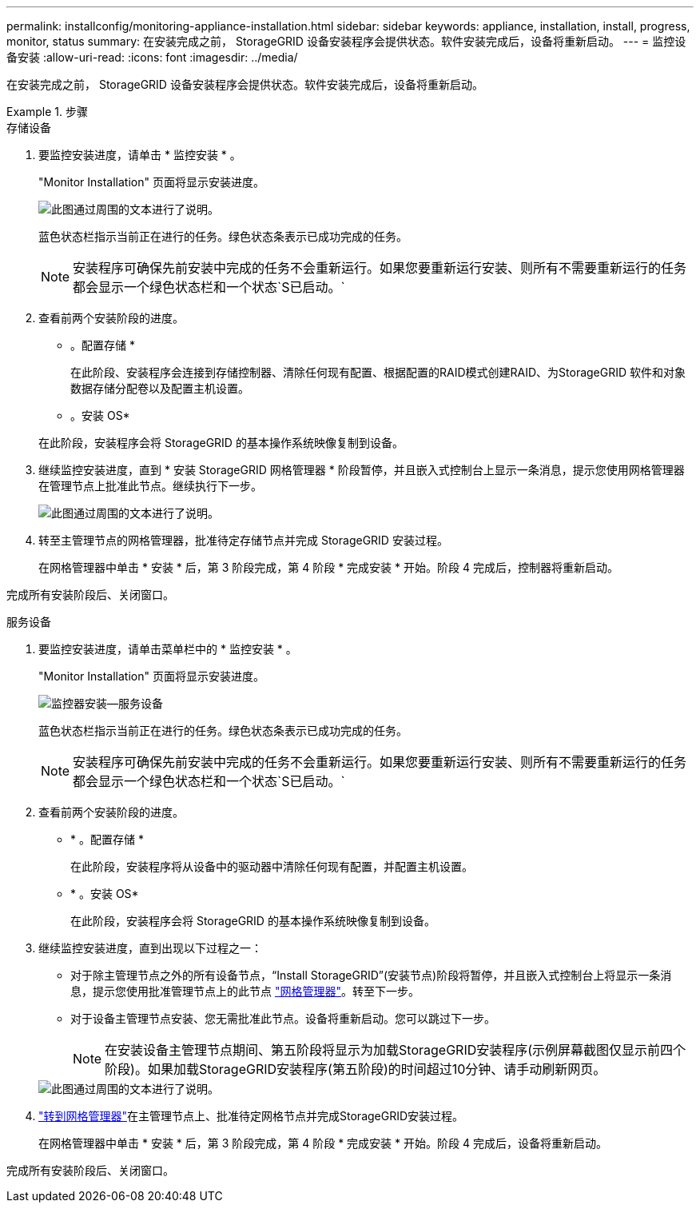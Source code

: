 ---
permalink: installconfig/monitoring-appliance-installation.html 
sidebar: sidebar 
keywords: appliance, installation, install, progress, monitor, status 
summary: 在安装完成之前， StorageGRID 设备安装程序会提供状态。软件安装完成后，设备将重新启动。 
---
= 监控设备安装
:allow-uri-read: 
:icons: font
:imagesdir: ../media/


[role="lead"]
在安装完成之前， StorageGRID 设备安装程序会提供状态。软件安装完成后，设备将重新启动。

.步骤
[role="tabbed-block"]
====
.存储设备
--
. 要监控安装进度，请单击 * 监控安装 * 。
+
"Monitor Installation" 页面将显示安装进度。

+
image::../media/monitor_installation_configure_storage.gif[此图通过周围的文本进行了说明。]

+
蓝色状态栏指示当前正在进行的任务。绿色状态条表示已成功完成的任务。

+

NOTE: 安装程序可确保先前安装中完成的任务不会重新运行。如果您要重新运行安装、则所有不需要重新运行的任务都会显示一个绿色状态栏和一个状态`S已启动。`

. 查看前两个安装阶段的进度。
+
* 。配置存储 *

+
在此阶段、安装程序会连接到存储控制器、清除任何现有配置、根据配置的RAID模式创建RAID、为StorageGRID 软件和对象数据存储分配卷以及配置主机设置。

+
* 。安装 OS*

+
在此阶段，安装程序会将 StorageGRID 的基本操作系统映像复制到设备。

. 继续监控安装进度，直到 * 安装 StorageGRID 网格管理器 * 阶段暂停，并且嵌入式控制台上显示一条消息，提示您使用网格管理器在管理节点上批准此节点。继续执行下一步。
+
image::../media/monitor_installation_install_sgws.gif[此图通过周围的文本进行了说明。]

. 转至主管理节点的网格管理器，批准待定存储节点并完成 StorageGRID 安装过程。
+
在网格管理器中单击 * 安装 * 后，第 3 阶段完成，第 4 阶段 * 完成安装 * 开始。阶段 4 完成后，控制器将重新启动。



完成所有安装阶段后、关闭窗口。

--
.服务设备
--
. 要监控安装进度，请单击菜单栏中的 * 监控安装 * 。
+
"Monitor Installation" 页面将显示安装进度。

+
image::../media/monitor_installation_services_appl.png[监控器安装—服务设备]

+
蓝色状态栏指示当前正在进行的任务。绿色状态条表示已成功完成的任务。

+

NOTE: 安装程序可确保先前安装中完成的任务不会重新运行。如果您要重新运行安装、则所有不需要重新运行的任务都会显示一个绿色状态栏和一个状态`S已启动。`

. 查看前两个安装阶段的进度。
+
** * 。配置存储 *
+
在此阶段，安装程序将从设备中的驱动器中清除任何现有配置，并配置主机设置。

** * 。安装 OS*
+
在此阶段，安装程序会将 StorageGRID 的基本操作系统映像复制到设备。



. 继续监控安装进度，直到出现以下过程之一：
+
** 对于除主管理节点之外的所有设备节点，“Install StorageGRID”(安装节点)阶段将暂停，并且嵌入式控制台上将显示一条消息，提示您使用批准管理节点上的此节点 https://docs.netapp.com/us-en/storagegrid/admin/signing-in-to-grid-manager.html["网格管理器"^]。转至下一步。
** 对于设备主管理节点安装、您无需批准此节点。设备将重新启动。您可以跳过下一步。
+

NOTE: 在安装设备主管理节点期间、第五阶段将显示为加载StorageGRID安装程序(示例屏幕截图仅显示前四个阶段)。如果加载StorageGRID安装程序(第五阶段)的时间超过10分钟、请手动刷新网页。

+
image::../media/monitor_installation_install_sgws.gif[此图通过周围的文本进行了说明。]



. https://docs.netapp.com/us-en/storagegrid/admin/signing-in-to-grid-manager.html["转到网格管理器"^]在主管理节点上、批准待定网格节点并完成StorageGRID安装过程。
+
在网格管理器中单击 * 安装 * 后，第 3 阶段完成，第 4 阶段 * 完成安装 * 开始。阶段 4 完成后，设备将重新启动。



完成所有安装阶段后、关闭窗口。

--
====